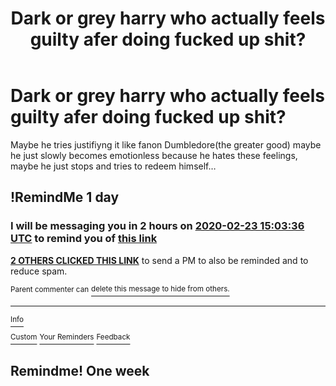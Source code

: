 #+TITLE: Dark or grey harry who actually feels guilty afer doing fucked up shit?

* Dark or grey harry who actually feels guilty afer doing fucked up shit?
:PROPERTIES:
:Author: Hansinoleisonfire
:Score: 28
:DateUnix: 1582383530.0
:DateShort: 2020-Feb-22
:FlairText: Request
:END:
Maybe he tries justifiyng it like fanon Dumbledore(the greater good) maybe he just slowly becomes emotionless because he hates these feelings, maybe he just stops and tries to redeem himself...


** !RemindMe 1 day
:PROPERTIES:
:Author: gluesandsticks
:Score: 0
:DateUnix: 1582383816.0
:DateShort: 2020-Feb-22
:END:

*** I will be messaging you in 2 hours on [[http://www.wolframalpha.com/input/?i=2020-02-23%2015:03:36%20UTC%20To%20Local%20Time][*2020-02-23 15:03:36 UTC*]] to remind you of [[https://np.reddit.com/r/HPfanfiction/comments/f7tkmo/dark_or_grey_harry_who_actually_feels_guilty_afer/fieyaes/?context=3][*this link*]]

[[https://np.reddit.com/message/compose/?to=RemindMeBot&subject=Reminder&message=%5Bhttps%3A%2F%2Fwww.reddit.com%2Fr%2FHPfanfiction%2Fcomments%2Ff7tkmo%2Fdark_or_grey_harry_who_actually_feels_guilty_afer%2Ffieyaes%2F%5D%0A%0ARemindMe%21%202020-02-23%2015%3A03%3A36%20UTC][*2 OTHERS CLICKED THIS LINK*]] to send a PM to also be reminded and to reduce spam.

^{Parent commenter can} [[https://np.reddit.com/message/compose/?to=RemindMeBot&subject=Delete%20Comment&message=Delete%21%20f7tkmo][^{delete this message to hide from others.}]]

--------------

[[https://np.reddit.com/r/RemindMeBot/comments/e1bko7/remindmebot_info_v21/][^{Info}]]

[[https://np.reddit.com/message/compose/?to=RemindMeBot&subject=Reminder&message=%5BLink%20or%20message%20inside%20square%20brackets%5D%0A%0ARemindMe%21%20Time%20period%20here][^{Custom}]]
[[https://np.reddit.com/message/compose/?to=RemindMeBot&subject=List%20Of%20Reminders&message=MyReminders%21][^{Your Reminders}]]
[[https://np.reddit.com/message/compose/?to=Watchful1&subject=RemindMeBot%20Feedback][^{Feedback}]]
:PROPERTIES:
:Author: RemindMeBot
:Score: 0
:DateUnix: 1582384368.0
:DateShort: 2020-Feb-22
:END:


** Remindme! One week
:PROPERTIES:
:Author: wincestforthewin__
:Score: -1
:DateUnix: 1582405909.0
:DateShort: 2020-Feb-23
:END:
